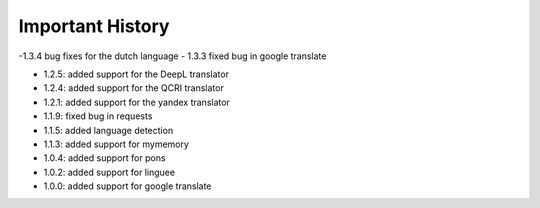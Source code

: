 ==================
Important History
==================

-1.3.4 bug fixes for the dutch language
- 1.3.3 fixed bug in google translate

- 1.2.5: added support for the DeepL translator
- 1.2.4: added support for the QCRI translator
- 1.2.1: added support for the yandex translator
- 1.1.9: fixed bug in requests
- 1.1.5: added language detection
- 1.1.3: added support for mymemory
- 1.0.4: added support for pons
- 1.0.2: added support for linguee
- 1.0.0: added support for google translate
